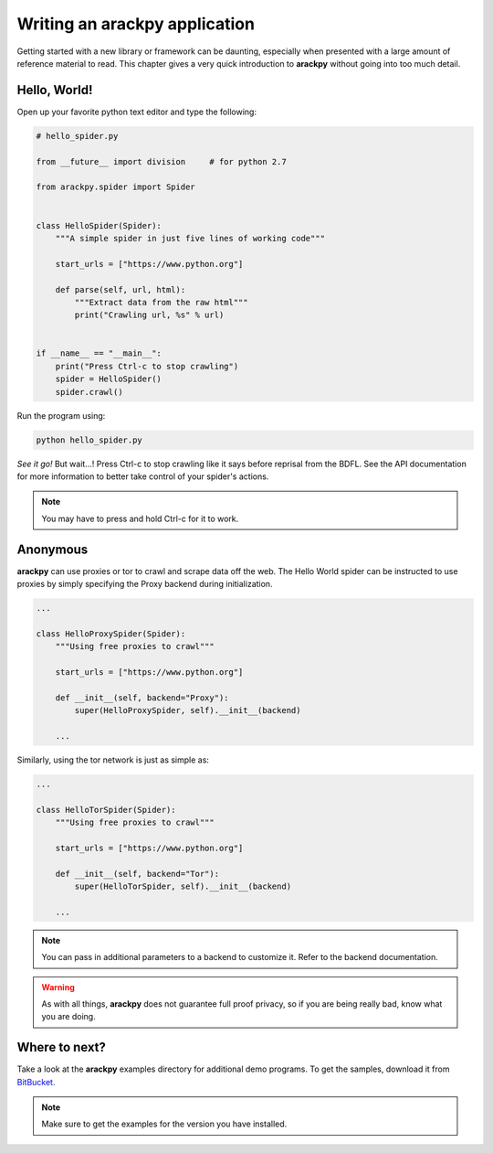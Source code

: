 Writing an **arackpy** application
==================================

Getting started with a new library or framework can be daunting, especially
when presented with a large amount of reference material to read.  This chapter
gives a very quick introduction to **arackpy** without going into too much
detail.


Hello, World!
-------------

Open up your favorite python text editor and type the following:

.. code-block:: python

    # hello_spider.py

    from __future__ import division     # for python 2.7

    from arackpy.spider import Spider


    class HelloSpider(Spider):
        """A simple spider in just five lines of working code"""

        start_urls = ["https://www.python.org"]

        def parse(self, url, html):
            """Extract data from the raw html"""
            print("Crawling url, %s" % url)


    if __name__ == "__main__":
        print("Press Ctrl-c to stop crawling")
        spider = HelloSpider()
        spider.crawl()


Run the program using:

.. code-block:: bash

    python hello_spider.py


*See it go!* But wait...! Press Ctrl-c to stop crawling like it says before
reprisal from the BDFL. See the API documentation for more information to
better take control of your spider's actions.

.. note:: You may have to press and hold Ctrl-c for it to work.


Anonymous
---------

**arackpy** can use proxies or tor to crawl and scrape data off the web. The
Hello World spider can be instructed to use proxies by simply specifying the
Proxy backend during initialization.

.. code-block:: python

    ...

    class HelloProxySpider(Spider):
        """Using free proxies to crawl"""

        start_urls = ["https://www.python.org"]

        def __init__(self, backend="Proxy"):
            super(HelloProxySpider, self).__init__(backend)

        ...

Similarly, using the tor network is just as simple as:

.. code-block:: python

    ...

    class HelloTorSpider(Spider):
        """Using free proxies to crawl"""

        start_urls = ["https://www.python.org"]

        def __init__(self, backend="Tor"):
            super(HelloTorSpider, self).__init__(backend)

        ...

.. note:: You can pass in additional parameters to a backend to customize it.
          Refer to the backend documentation.

.. warning:: As with all things, **arackpy** does not guarantee full proof
             privacy, so if you are being really bad, know what you are doing.


Where to next?
--------------

Take a look at the **arackpy** examples directory for additional demo programs.
To get the samples, download it from `BitBucket.
<https://bitbucket.org/denisgomes/arackpy>`_

.. note:: Make sure to get the examples for the version you have installed.
